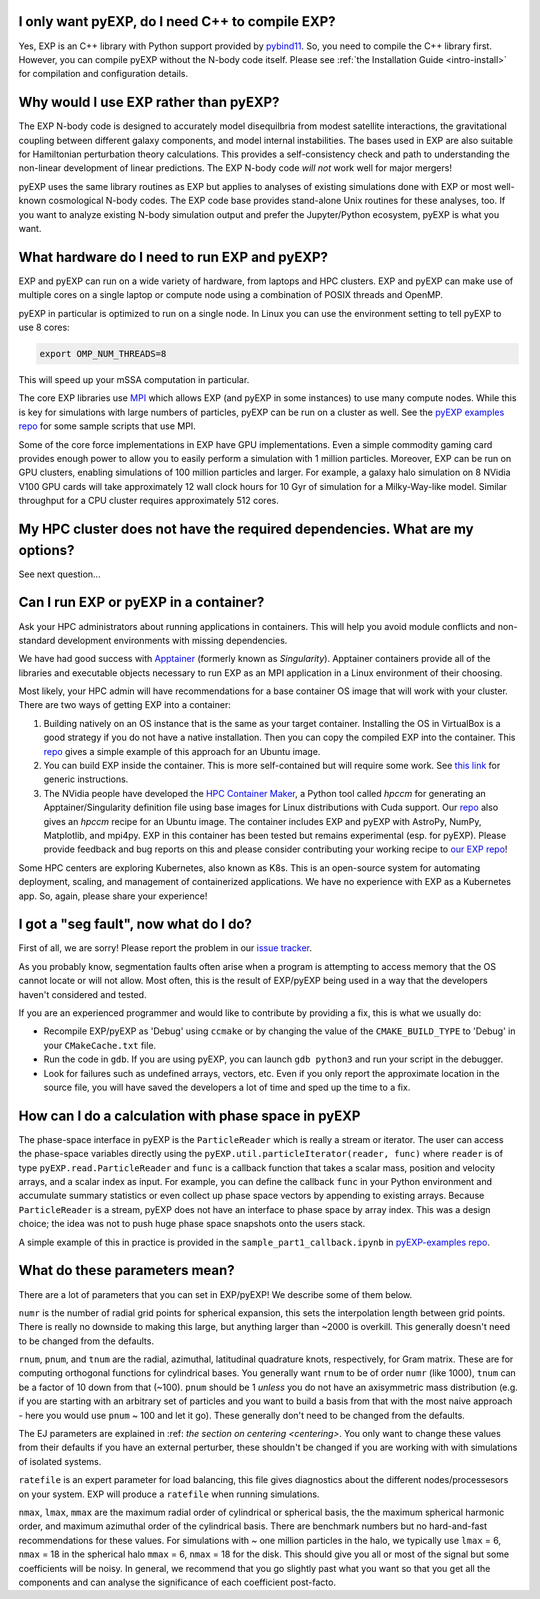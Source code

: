 .. _faq:

.. _faq-EXP-bs-cmp:

I only want pyEXP, do I need C++ to compile EXP?
------------------------------------------------

Yes, EXP is an C++ library with Python support provided by
`pybind11`_.  So, you need to compile the C++ library first.  However,
you can compile pyEXP without the N-body code itself.  Please see
:ref:`the Installation Guide <intro-install>` for compilation and
configuration details.

.. _pybind11: https://pybind11.readthedocs.io/

Why would I use EXP rather than pyEXP?
--------------------------------------

The EXP N-body code is designed to accurately model disequilbria from
modest satellite interactions, the gravitational coupling between
different galaxy components, and model internal instabilities.  The
bases used in EXP are also suitable for Hamiltonian perturbation
theory calculations.  This provides a self-consistency check and path
to understanding the non-linear development of linear predictions.
The EXP N-body code *will not* work well for major mergers!

pyEXP uses the same library routines as EXP but applies to analyses of
existing simulations done with EXP or most well-known cosmological
N-body codes.  The EXP code base provides stand-alone Unix routines
for these analyses, too.  If you want to analyze existing N-body
simulation output and prefer the Jupyter/Python ecosystem, pyEXP is
what you want.


What hardware do I need to run EXP and pyEXP?
---------------------------------------------
EXP and pyEXP can run on a wide variety of hardware, from laptops and
HPC clusters.  EXP and pyEXP can make use of multiple cores on a single laptop
or compute node using a combination of POSIX threads and OpenMP.

pyEXP in particular is optimized to run on a single node.  In Linux
you can use the environment setting to tell pyEXP to use 8 cores:

.. code-block:: bash

   export OMP_NUM_THREADS=8

This will speed up your mSSA computation in particular.

The core EXP libraries use `MPI <https://www.mpi-forum.org/>`_
which allows EXP (and pyEXP in some instances) to use many compute nodes.
While this is key for simulations with large numbers of particles,
pyEXP can be run on a cluster as well.  See the `pyEXP examples repo
<https://github.com/EXP-code/pyEXP-examples>`_ for some sample scripts
that use MPI.

Some of the core force implementations in EXP have GPU
implementations.  Even a simple commodity gaming card provides enough
power to allow you to easily perform a simulation with 1 million
particles.  Moreover, EXP can be run on GPU clusters, enabling
simulations of 100 million particles and larger.  For example, a
galaxy halo simulation on 8 NVidia V100 GPU cards will take
approximately 12 wall clock hours for 10 Gyr of simulation for a
Milky-Way-like model.  Similar throughput for a CPU cluster requires
approximately 512 cores.

My HPC cluster does not have the required dependencies.  What are my options?
-----------------------------------------------------------------------------

See next question...

Can I run EXP or pyEXP in a container?
--------------------------------------

Ask your HPC administrators about running applications in containers.
This will help you avoid module conflicts and non-standard development
environments with missing dependencies.

We have had good success with `Apptainer <https://apptainer.org/>`_
(formerly known as `Singularity`).  Apptainer containers provide all
of the libraries and executable objects necessary to run EXP as an MPI
application in a Linux environment of their choosing.

Most likely, your HPC admin will have recommendations for a base
container OS image that will work with your cluster.  There are two
ways of getting EXP into a container:

1. Building natively on an OS instance that is the same as your target
   container.  Installing the OS in VirtualBox is a good strategy if
   you do not have a native installation. Then you can copy the
   compiled EXP into the container. This `repo
   <https://github.com/EXP-code/EXP-apptainer>`_ gives a simple
   example of this approach for an Ubuntu image.

2. You can build EXP inside the container.  This is more
   self-contained but will require some work.  See `this link
   <https://apptainer.org/user-docs/3.1/build_a_container.html>`_ for
   generic instructions.

3. The NVidia people have developed the `HPC Container Maker
   <https://github.com/NVIDIA/hpc-container-maker>`_, a Python tool
   called `hpccm` for generating an Apptainer/Singularity definition
   file using base images for Linux distributions with Cuda support.
   Our `repo <https://github.com/EXP-code/EXP-apptainer>`_ also gives
   an `hpccm` recipe for an Ubuntu image.  The container includes EXP
   and pyEXP with AstroPy, NumPy, Matplotlib, and mpi4py. EXP in this
   container has been tested but remains experimental (esp. for pyEXP).
   Please provide feedback and bug reports on this and please consider
   contributing your working recipe to `our EXP repo
   <https://github.com/EXP-code/EXP-apptainer>`_!

Some HPC centers are exploring Kubernetes, also known as K8s.  This is
an open-source system for automating deployment, scaling, and
management of containerized applications.  We have no experience with
EXP as a Kubernetes app.  So, again, please share your experience!

I got a "seg fault", now what do I do?
--------------------------------------

First of all, we are sorry!  Please report the problem in our `issue tracker`_.

As you probably know, segmentation faults often arise when a program
is attempting to access memory that the OS cannot locate or will not
allow.  Most often, this is the result of EXP/pyEXP being used in a
way that the developers haven't considered and tested.

If you are an experienced programmer and would like to contribute by
providing a fix, this is what we usually do:

* Recompile EXP/pyEXP as 'Debug' using ``ccmake`` or by changing the
  value of the ``CMAKE_BUILD_TYPE`` to 'Debug' in your
  ``CMakeCache.txt`` file.

* Run the code in ``gdb``.  If you are using pyEXP, you can launch
  ``gdb python3`` and run your script in the debugger.

* Look for failures such as undefined arrays, vectors, etc.  Even if
  you only report the approximate location in the source file, you
  will have saved the developers a lot of time and sped up the time to
  a fix.

.. _issue tracker: https://github.com/orgs/EXP-code/repositories/issues


How can I do a calculation with phase space in pyEXP
----------------------------------------------------

The phase-space interface in pyEXP is the ``ParticleReader`` which is
really a stream or iterator.  The user can access the phase-space
variables directly using the ``pyEXP.util.particleIterator(reader,
func)`` where ``reader`` is of type ``pyEXP.read.ParticleReader`` and
``func`` is a callback function that takes a scalar mass, position and
velocity arrays, and a scalar index as input. For example, you can
define the callback ``func`` in your Python environment and accumulate
summary statistics or even collect up phase space vectors by appending
to existing arrays.  Because ``ParticleReader`` is a stream, pyEXP does
not have an interface to phase space by array index.  This was a
design choice; the idea was not to push huge phase space snapshots
onto the users stack.

A simple example of this in practice is provided in the
``sample_part1_callback.ipynb`` in `pyEXP-examples repo
<https://github.com/EXP-code/pyEXP-examples>`_.

What do these parameters mean?
--------------------------------------

There are a lot of parameters that you can set in EXP/pyEXP! We describe
some of them below.

``numr`` is the number of radial grid points for spherical expansion, this
sets the interpolation length between grid points. There is really no downside to making this 
large, but anything larger than ~2000 is overkill. This generally doesn't need to
be changed from the defaults.


``rnum``, ``pnum``, and ``tnum`` are the radial, azimuthal, latitudinal quadrature knots, 
respectively, for Gram matrix. These are for computing orthogonal functions for cylindrical 
bases. You generally want ``rnum`` to be of order ``numr`` (like 1000), ``tnum`` can be a 
factor of 10 down from that (~100). ``pnum`` should be 1 *unless* you do not have an axisymmetric 
mass distribution (e.g. if you are starting with an arbitrary set of particles and you want to
build a basis from that with the most naive approach - here you would use ``pnum`` ~ 100 and let it go).
These generally don't need to be changed from the defaults.

The EJ parameters are explained in :ref: `the section on centering <centering>`.
You only want to change these values from their defaults if you have an external perturber,
these shouldn't be changed if you are working with with simulations of isolated systems.

``ratefile`` is an expert parameter for load balancing, this file gives diagnostics about
the different nodes/processesors on your system. EXP will produce a ``ratefile`` when running
simulations.


``nmax``, ``lmax``, ``mmax`` are the maximum radial order of cylindrical or spherical basis, the
the maximum spherical harmonic order, and maximum azimuthal order of the cylindrical basis. There 
are benchmark numbers but no hard-and-fast recommendations for these values. For simulations with
~ one million particles in the halo, we typically use ``lmax`` = 6,  ``nmax`` = 18 in the spherical
halo ``mmax`` = 6, ``nmax`` = 18 for the disk. This should give you all or most of the signal but 
some coefficients will be noisy. In general, we recommend that you go slightly past what you want
so that you get all the components and can analyse the significance of each coefficient post-facto.
